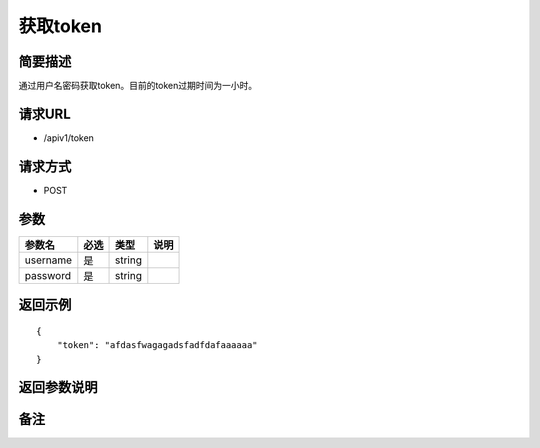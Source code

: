 获取token
====

简要描述
-----------

通过用户名密码获取token。目前的token过期时间为一小时。

请求URL
-----------

- /apiv1/token
  
请求方式
------------------

- POST

参数
-------------

========  ====  ======  ====
 参数名   必选   类型   说明
========  ====  ======  ====
username  是    string
password  是    string
========  ====  ======  ====

返回示例
-----------

::

    {
        "token": "afdasfwagagadsfadfdafaaaaaa"
    }


返回参数说明
--------------------

备注
-----------------------

